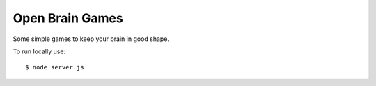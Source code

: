 ================
Open Brain Games
================

Some simple games to keep your brain in good shape.

To run locally use::

    $ node server.js
